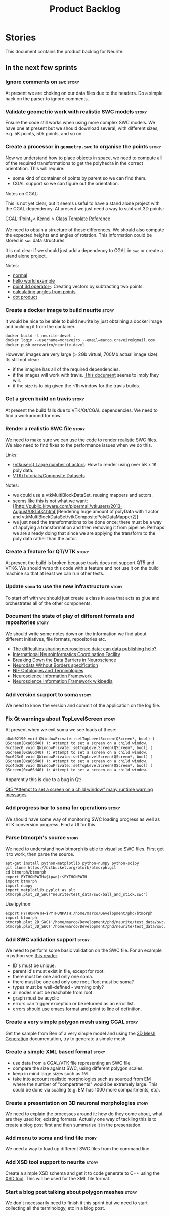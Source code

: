#+title: Product Backlog
#+options: date:nil toc:nil author:nil num:nil
#+tags: { story(s) epic(e) }

* Stories

This document contains the product backlog for Neurite.

** In the next few sprints

*** Ignore comments on =swc=                                          :story:

At present we are choking on our data files due to the headers. Do a
simple hack on the parser to ignore comments.

*** Validate geometric work with realistic SWC models                 :story:

Ensure the code still works when using more complex SWC models. We
have one at present but we should download several, with different
sizes, e.g. 5K points, 50k points, and so on.

*** Create a processor in =geometry.swc= to organise the points       :story:

Now we understand how to place objects in space, we need to compute
all of the required transformations to get the polyhedra in the
correct orientation. This will require:

- some kind of container of points by parent so we can find them.
- CGAL support so we can figure out the orientation.

Notes on CGAL:

This is not yet clear, but it seems useful to have a stand alone
project with the CGAL dependency. At present we just need a way to
subtract 3D points:

[[http://doc.cgal.org/latest/Kernel_23/classCGAL_1_1Point__3.html#a13fbe61503fadf1ea7f66d34652353d1][CGAL::Point_3< Kernel > Class Template Reference]]

We need to obtain a structure of these differences. We should also
compute the expected heights and angles of rotation. This information
could be stored in =swc= data structures.

It is not clear if we should just add a dependency to CGAL in =swc= or
create a stand alone project.

Notes:

- [[http://doc.cgal.org/latest/Kernel_23/group__normal__grp.html][normal]]
- [[http://doc.cgal.org/latest/Manual/introduction.html][hello world example]]
- [[http://doc.cgal.org/latest/Kernel_23/classCGAL_1_1Point__3.html#a13fbe61503fadf1ea7f66d34652353d1][point 3d operator-]]: Creating vectors by subtracting two points.
- [[http://cgal-discuss.949826.n4.nabble.com/Calculate-angle-td950283.html][calculating angles from points]]
- [[https://www.mathsisfun.com/algebra/vectors-dot-product.html][dot product]]

*** Create a docker image to build neurite                            :story:

It would be nice to be able to build neurite by just obtaining a
docker image and building it from the container.

: docker build -t neurite-devel .
: docker login --username=mcraveiro --email=marco.craveiro@gmail.com
: docker push mcraveiro/neurite-devel

However, images are very large (> 2Gb virtual, 700Mb actual image
size). Its still not clear:

- if the imagine has all of the required dependencies.
- if the images will work with travis. [[https://docs.travis-ci.com/user/docker/][This document]] seems to imply
  they will.
- if the size is to big given the ~1h window for the travis builds.

*** Get a green build on travis                                       :story:

At present the build fails due to VTK/Qt/CGAL dependencies. We need to
find a workaround for now.

*** Render a realistic SWC file                                       :story:

We need to make sure we can use the code to render realistic SWC
files. We also need to find fixes to the performance issues when we do
this.

Links:

- [[http://www.vtk.org/pipermail/vtkusers/2011-June/068115.html][{vtkusers} Large number of actors]]: How to render using over 5K x 1K
  poly data.
- [[http://www.paraview.org/Wiki/VTK/Tutorials/Composite_Datasets][VTK/Tutorials/Composite Datasets]]

Notes:

- we could use a vtkMultiBlockDataSet, reusing mappers and actors.
- seems like this is not what we want: [[http://public.kitware.com/pipermail/vtkusers/2013-August/081502.html][Rendering huge amount of
  polyData with 1 actor and
  vtkMultiBlockDataSet/vtkCompositePolyDataMapper2]]
- we just need the transformations to be done once; there must be a
  way of applying a transformation and then removing it from
  pipeline. Perhaps we are already doing that since we are applying
  the transform to the poly data rather than the actor.

*** Create a feature for QT/VTK                                       :story:

At present the build is broken because travis does not support QT5 and
VTK6. We should wrap this code with a feature and not use it on the
build machine so that at least we can run other tests.

*** Update =soma= to use the new infrastructure                       :story:

To start off with we should just create a class in =soma= that acts as
glue and orchestrates all of the other components.

*** Document the state of play of different formats and repositories  :story:

We should write some notes down on the information we find about
different initiatives, file formats, repositories etc.

- [[http://blogs.biomedcentral.com/gigablog/2013/05/09/the-difficulties-sharing-neuroscience-data-can-data-publishing-help/][The difficulties sharing neuroscience data: can data publishing help?]]
- [[http://www.incf.org/][International Neuroinformatics Coordination Facility]]
- [[http://www.kavlifoundation.org/science-spotlights/breaking-down-data-barriers-neuroscience#.VrDswbKLRhF][Breaking Down the Data Barriers in Neuroscience]]
- [[https://github.com/NeurodataWithoutBorders/specification][Neurodata Without Borders specification]]
- [[https://confluence.crbs.ucsd.edu/display/NIF/Download%2BNIF%2BOntologies][NIF Ontologies and Terminologies]]
- [[http://www.neuinfo.org/about/index.shtm][Neuroscience Information Framework]]
- [[https://en.wikipedia.org/wiki/Neuroscience_Information_Framework][Neuroscience Information Framework wikipedia]]

*** Add version support to soma                                       :story:

We need to know the version and commit of the application on the log file.

*** Fix Qt warnings about TopLevelScreen                              :story:

At present when we exit soma we see loads of these:

: a0xb02190 void QWindowPrivate::setTopLevelScreen(QScreen*, bool) ( QScreen(0xa66d40) ): Attempt to set a screen on a child window.
: 0xc3aec0 void QWindowPrivate::setTopLevelScreen(QScreen*, bool) ( QScreen(0xa66d40) ): Attempt to set a screen on a child window.
: 0xc623c0 void QWindowPrivate::setTopLevelScreen(QScreen*, bool) ( QScreen(0xa66d40) ): Attempt to set a screen on a child window.
: 0xc4de30 void QWindowPrivate::setTopLevelScreen(QScreen*, bool) ( QScreen(0xa66d40) ): Attempt to set a screen on a child window.

Apparently this is due to a bug in Qt:

[[http://stackoverflow.com/questions/33545006/qt5-attempt-to-set-a-screen-on-a-child-window-many-runtime-warning-messages][Qt5 “Attempt to set a screen on a child window” many runtime warning messages]]

*** Add progress bar to soma for operations                           :story:

We should have some way of monitoring SWC loading progress as well as
VTK conversion progress. Find a UI for this.

*** Parse btmorph's source                                            :story:

We need to understand how btmorph is able to visualise SWC
files. First get it to work, then parse the source.

: apt-get install python-matplotlib python-numpy python-scipy
: git clone https://bitbucket.org/btorb/btmorph.git
: cd btmorph/btmorph
: export PYTHONPATH=$(pwd):$PYTHONPATH
: import btmorph
: import numpy
: import matplotlib.pyplot as plt
: btmorph.plot_2D_SWC("neurite/test_data/swc/ball_and_stick.swc")

Use ipython:

: export PYTHONPATH=$PYTHONPATH:/home/marco/Development/phd/btmorph
: import btmorph
: btmorph.plot_2D_SWC('/home/marco/Development/phd/neurite/test_data/swc/ball_and_stick.swc')
: btmorph.plot_3D_SWC('/home/marco/Development/phd/neurite/test_data/swc/ball_and_stick.swc')

*** Add SWC validation support                                        :story:

We need to perform some basic validation on the SWC file. For an
example in python see
[[https://senselab.med.yale.edu/modeldb/ShowModel.cshtml?model%3D168858&file%3D%255CCoskrenEtAl2015%255CHHmodel%255CScripts%255CPython%255Clib%255CSwc.py][this
reader]].

- ID's must be unique.
- parent id's must exist in file, except for root.
- there must be one and only one soma.
- there must be one and only one root. Root must be soma?
- types must be well-defined - warning only?
- all nodes must be reachable from root.
- graph must be acyclic
- errors can trigger exception or be returned as an error list.
- errors should use emacs format and point to line of definition.

*** Create a very simple polygon mesh using CGAL                      :story:

Get the sample from Ben of a very simple model and using the [[http://doc.cgal.org/latest/Mesh_3/][3D Mesh
Generation]] documentation, try to generate a simple mesh.

*** Create a simple XML based format                                  :story:

- use data from a CGAL/VTK file representing an SWC file.
- compare the size against SWC, using different polygon scales.
- keep in mind large sizes such as 1M
- take into account realistic morphologies such as sourced from EM
  where the number of "compartments" would be extremely large. This
  could be done via scaling (e.g. EM has 1000 more compartments, etc).

*** Create a presentation on 3D neuronal morphologies                 :story:

We need to explain the processes around it: how do they come about,
what are they used for, existing formats. Actually one way of tackling
this is to create a blog post first and then summarise it in the
presentation.

*** Add menu to soma and find file                                    :story:

We need a way to load up different SWC files from the command line.

*** Add XSD tool support to neurite                                   :story:

Create a simple XSD schema and get it to code generate to C++ using
the [[http://www.codesynthesis.com/products/xsd/][XSD tool]]. This will be used for the XML file format.

*** Start a blog post talking about polygon meshes                    :story:

We don't necessarily need to finish it this sprint but we need to
start collecting all the terminology, etc in a blog post.
